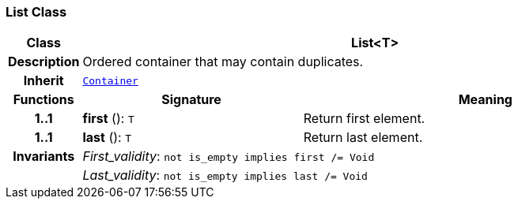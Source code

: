 === List Class

[cols="^1,3,5"]
|===
h|*Class*
2+^h|*List<T>*

h|*Description*
2+a|Ordered container that may contain duplicates.

h|*Inherit*
2+|`<<_container_class,Container>>`

h|*Functions*
^h|*Signature*
^h|*Meaning*

h|*1..1*
|*first* (): `T`
a|Return first element.

h|*1..1*
|*last* (): `T`
a|Return last element.

h|*Invariants*
2+a|__First_validity__: `not is_empty implies first /= Void`

h|
2+a|__Last_validity__: `not is_empty implies last /= Void`
|===
